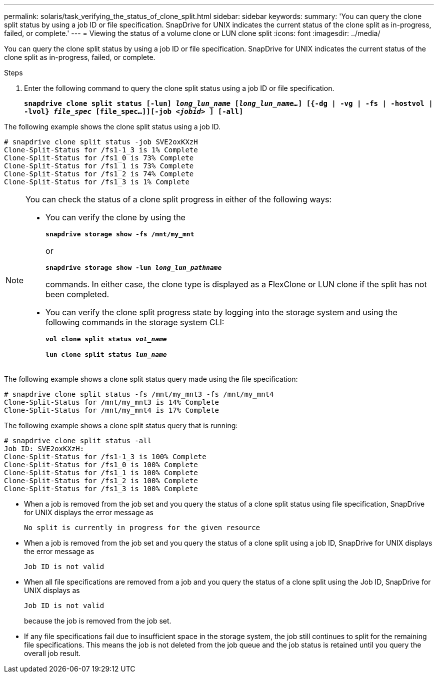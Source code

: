 ---
permalink: solaris/task_verifying_the_status_of_clone_split.html
sidebar: sidebar
keywords:
summary: 'You can query the clone split status by using a job ID or file specification. SnapDrive for UNIX indicates the current status of the clone split as in-progress, failed, or complete.'
---
= Viewing the status of a volume clone or LUN clone split
:icons: font
:imagesdir: ../media/

[.lead]
You can query the clone split status by using a job ID or file specification. SnapDrive for UNIX indicates the current status of the clone split as in-progress, failed, or complete.

.Steps

. Enter the following command to query the clone split status using a job ID or file specification.
+
`*snapdrive clone split status [-lun] _long_lun_name_ [_long_lun_name..._] [{-dg | -vg | -fs | -hostvol | -lvol} _file_spec_ [file_spec...]][-job _<jobid>_ ] [-all]*`

The following example shows the clone split status using a job ID.

----
# snapdrive clone split status -job SVE2oxKXzH
Clone-Split-Status for /fs1-1_3 is 1% Complete
Clone-Split-Status for /fs1_0 is 73% Complete
Clone-Split-Status for /fs1_1 is 73% Complete
Clone-Split-Status for /fs1_2 is 74% Complete
Clone-Split-Status for /fs1_3 is 1% Complete
----

[NOTE]
====
You can check the status of a clone split progress in either of the following ways:

* You can verify the clone by using the
+
`*snapdrive storage show -fs /mnt/my_mnt*`
+
or
+
`*snapdrive storage show -lun _long_lun_pathname_*`
+
commands. In either case, the clone type is displayed as a FlexClone or LUN clone if the split has not been completed.
* You can verify the clone split progress state by logging into the storage system and using the following commands in the storage system CLI:
+
`*vol clone split status _vol_name_*`
+
`*lun clone split status _lun_name_*`
====

The following example shows a clone split status query made using the file specification:

----
# snapdrive clone split status -fs /mnt/my_mnt3 -fs /mnt/my_mnt4
Clone-Split-Status for /mnt/my_mnt3 is 14% Complete
Clone-Split-Status for /mnt/my_mnt4 is 17% Complete
----

The following example shows a clone split status query that is running:

----
# snapdrive clone split status -all
Job ID: SVE2oxKXzH:
Clone-Split-Status for /fs1-1_3 is 100% Complete
Clone-Split-Status for /fs1_0 is 100% Complete
Clone-Split-Status for /fs1_1 is 100% Complete
Clone-Split-Status for /fs1_2 is 100% Complete
Clone-Split-Status for /fs1_3 is 100% Complete
----

* When a job is removed from the job set and you query the status of a clone split status using file specification, SnapDrive for UNIX displays the error message as
+
`No split is currently in progress for the given resource`
* When a job is removed from the job set and you query the status of a clone split using a job ID, SnapDrive for UNIX displays the error message as
+
`Job ID is not valid`
* When all file specifications are removed from a job and you query the status of a clone split using the Job ID, SnapDrive for UNIX displays as 
+
`Job ID is not valid`
+
because the job is removed from the job set.
* If any file specifications fail due to insufficient space in the storage system, the job still continues to split for the remaining file specifications. This means the job is not deleted from the job queue and the job status is retained until you query the overall job result.
